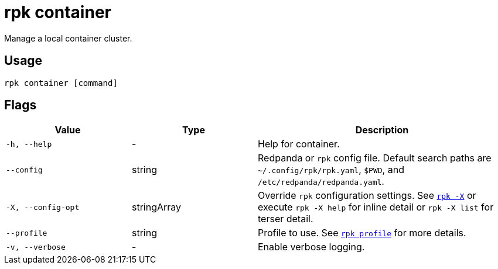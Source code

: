 = rpk container
:description: These commands let you manage (start, stop, purge) a local container cluster.
:page-aliases: features:guide-rpk-container.adoc, deployment:guide-rpk-container.adoc, reference:rpk/rpk-container.adoc

Manage a local container cluster.

== Usage

[,bash]
----
rpk container [command]
----

== Flags

[cols="1m,1a,2a"]
|===
|*Value* |*Type* |*Description*

|-h, --help |- |Help for container.

|--config |string |Redpanda or `rpk` config file. Default search paths are
`~/.config/rpk/rpk.yaml`, `$PWD`, and `/etc/redpanda/redpanda.yaml`.

|-X, --config-opt |stringArray |Override `rpk` configuration settings. See xref:reference:rpk/rpk-x-options.adoc[`rpk -X`] or execute `rpk -X help` for inline detail or `rpk -X list` for terser detail.

|--profile |string |Profile to use. See xref:reference:rpk/rpk-profile.adoc[`rpk profile`] for more details.

|-v, --verbose |- |Enable verbose logging.
|===

